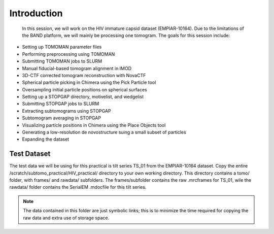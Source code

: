 Introduction
============

 In this session, we will work on the HIV immature capsid dataset (EMPIAR-10164). 
 Due to the limitations of the BAND platform, we will mainly be processing one tomogram. 
 The goals for this session include:

- Setting up TOMOMAN parameter files
- Performing preprocessing using TOMOMAN
- Submitting TOMOMAN jobs to SLURM
- Manual fiducial-based tomogram alignment in IMOD
- 3D-CTF corrected tomogram reconstruction with NovaCTF
- Spherical particle picking in Chimera using the Pick Particle tool
- Oversampling initial particle positions on spherical surfaces 
- Setting up a STOPGAP directory, motivelist, and wedgelist
- Submitting STOPGAP jobs to SLURM
- Extracting subtomograms using STOPGAP
- Subtomogram averaging in STOPGAP
- Visualizing particle positions in Chimera using the Place Objects tool
- Generating a low-resolution de novostructure suing a small subset of particles
- Expanding the dataset

Test Dataset
----------------

The test data we will be using for this practical is tilt series TS_01 from the EMPIAR-10164 dataset. 
Copy the entire /scratch/subtomo_practical/HIV_practical/ directory to your own working directory. 
This directory contains a tomo/ folder, with frames/ and rawdata/ subfolders. 
The frames/subfolder contains the raw .mrcframes for TS_01, wile the rawdata/ folder contains the SerialEM .mdocfile for this tilt series. 

.. note::
     The data contained in this folder are just symbolic links; this is to minimize the time required for copying the raw data and extra use of storage space.
